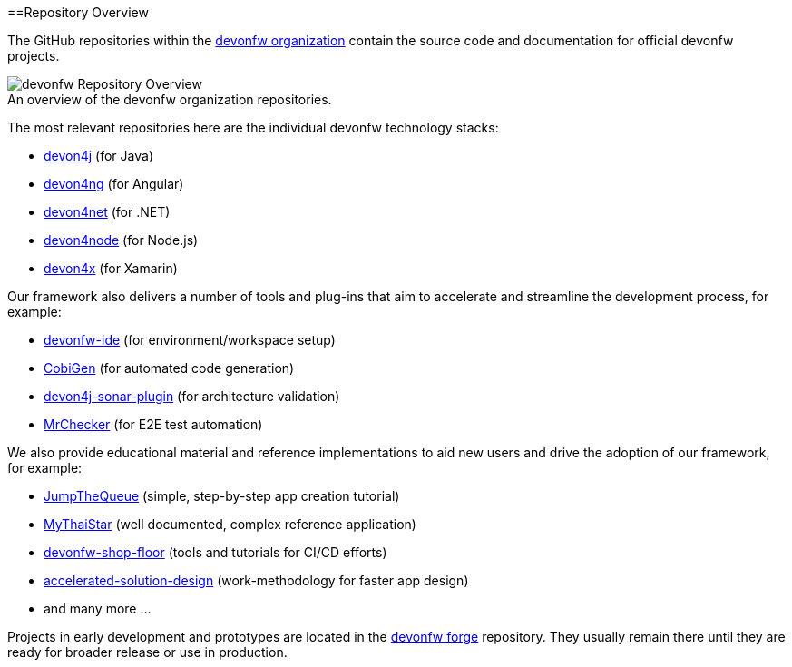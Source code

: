 :toc: macro
toc::[]
:idprefix:
:idseparator: -

ifdef::env-github[]
:tip-caption: :bulb:
:note-caption: :information_source:
:important-caption: :heavy_exclamation_mark:
:caution-caption: :fire:
:warning-caption: :warning:
:imagesdir: https://raw.githubusercontent.com/devonfw/getting-started/master/documentation/
endif::[]

:doctype: book
:reproducible:
:source-highlighter: rouge
:listing-caption: Listing

==Repository Overview

The GitHub repositories within the https://github.com/devonfw[devonfw organization] contain the source code and documentation for official devonfw projects.

.An overview of the devonfw organization repositories.
[caption=""]
image::images/further-info/devonfw-org.png[devonfw Repository Overview]

The most relevant repositories here are the individual devonfw technology stacks:

* https://github.com/devonfw/devon4j[devon4j] (for Java)
* https://github.com/devonfw/devon4ng[devon4ng] (for Angular)
* https://github.com/devonfw/devon4net[devon4net] (for .NET)
* https://github.com/devonfw/devon4node[devon4node] (for Node.js)
* https://github.com/devonfw/devon4x[devon4x] (for Xamarin)

Our framework also delivers a number of tools and plug-ins that aim to accelerate and streamline the development process, for example:

* https://github.com/devonfw/ide[devonfw-ide] (for environment/workspace setup)
* https://github.com/devonfw/cobigen[CobiGen] (for automated code generation)
* https://github.com/devonfw/sonar-devon4j-plugin[devon4j-sonar-plugin] (for architecture validation)
* https://github.com/devonfw/mrchecker[MrChecker] (for E2E test automation)

We also provide educational material and reference implementations to aid new users and drive the adoption of our framework, for example:

* https://github.com/devonfw/jump-the-queue[JumpTheQueue] (simple, step-by-step app creation tutorial)
* https://github.com/devonfw/my-thai-star[MyThaiStar] (well documented, complex reference application)
* https://github.com/devonfw/devonfw-shop-floor[devonfw-shop-floor] (tools and tutorials for CI/CD efforts)
* https://github.com/devonfw/accelerated-solution-design[accelerated-solution-design] (work-methodology for faster app design)
* and many more ...

Projects in early development and prototypes are located in the https://github.com/devonfw-forge[devonfw forge] repository. They usually remain there until they are ready for broader release or use in production.